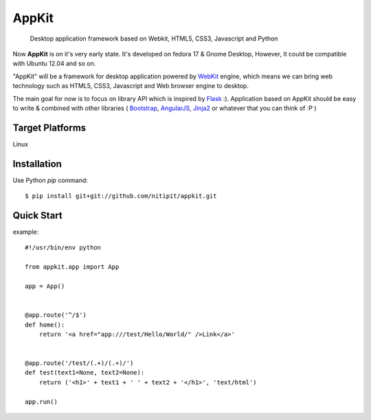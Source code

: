 AppKit
============

    Desktop application framework based on Webkit, HTML5, CSS3, Javascript and Python

Now **AppKit** is on it's very early state. It's developed on fedora 17 & Gnome Desktop,  
However, It could be compatible with Ubuntu 12.04 and so on.

"AppKit" will be a framework for desktop application powered by `WebKit <http://www.webkit.org/>`_ engine, which means we can bring web technology such as HTML5, CSS3, Javascript and Web browser engine to desktop.

The main goal for now is to focus on library API which is inspired by `Flask <http://flask.pocoo.org/>`_ :). Application based on AppKit should be easy to write & combined with other libraries ( `Bootstrap <http://twitter.github.com/bootstrap/>`_, `AngularJS <http://angularjs.org/>`_, `Jinja2 <http://jinja.pocoo.org/docs/>`_ or whatever that you can think of :P )

Target Platforms
----------------
Linux

Installation
------------
Use Python `pip` command::

    $ pip install git+git://github.com/nitipit/appkit.git


Quick Start
-----------
example::

    #!/usr/bin/env python

    from appkit.app import App

    app = App()


    @app.route('^/$')
    def home():
        return '<a href="app:///test/Hello/World/" />Link</a>'


    @app.route('/test/(.+)/(.+)/')
    def test(text1=None, text2=None):
        return ('<h1>' + text1 + ' ' + text2 + '</h1>', 'text/html')

    app.run()

.. image:: appkit/blob/master/docs/1.png
.. image:: appkit/blob/master/docs/2.png
